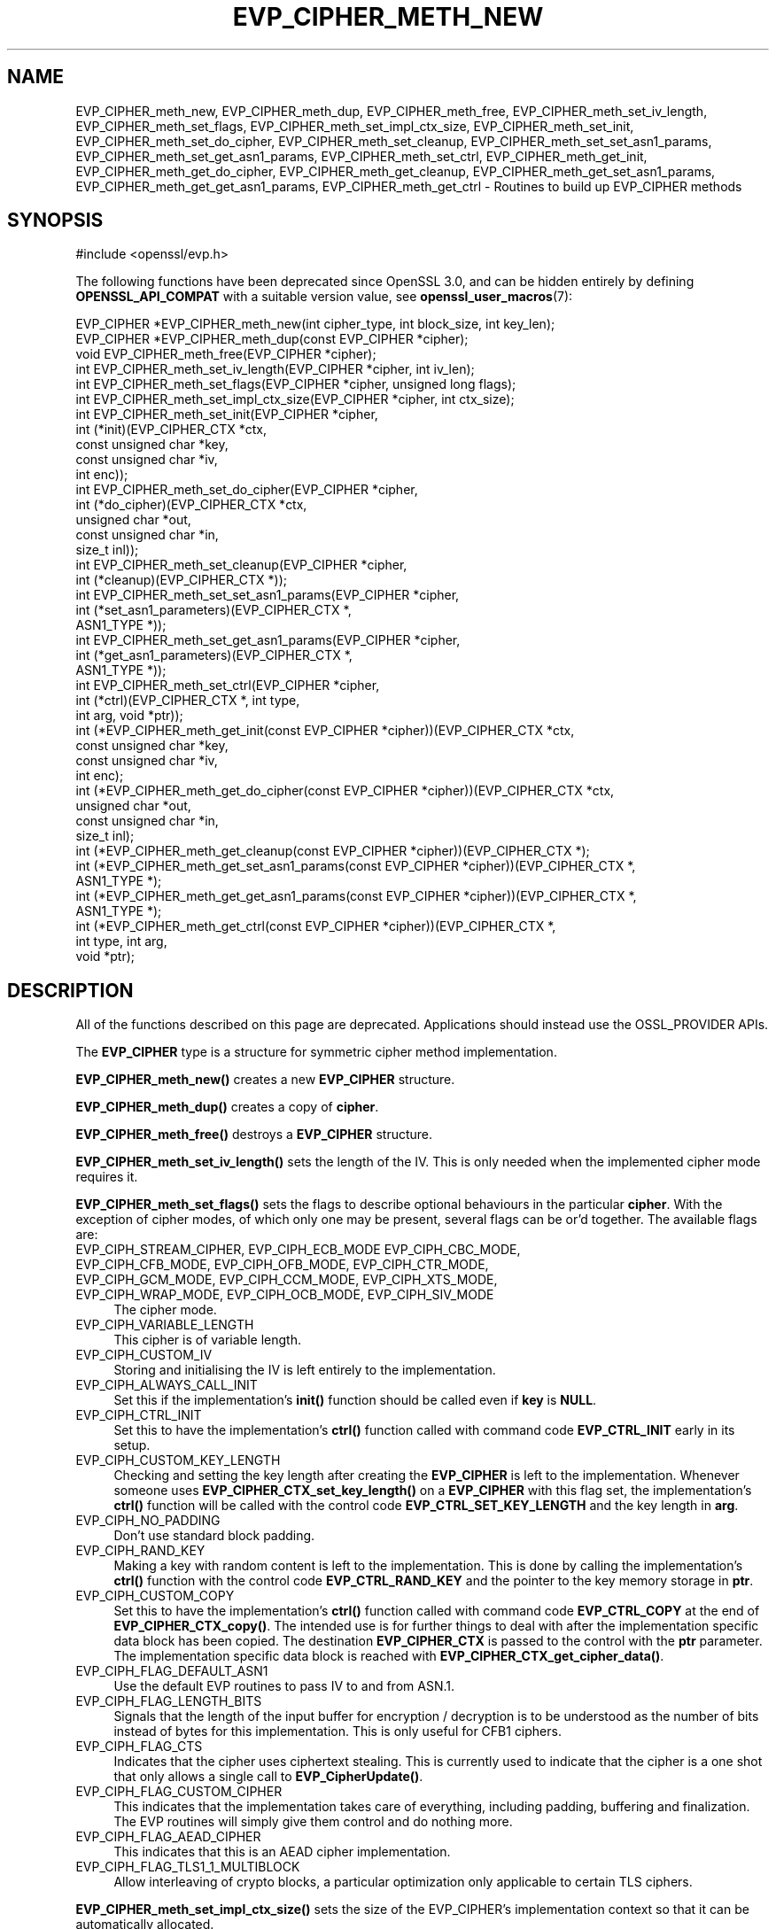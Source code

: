 .\" -*- mode: troff; coding: utf-8 -*-
.\" Automatically generated by Pod::Man 5.01 (Pod::Simple 3.43)
.\"
.\" Standard preamble:
.\" ========================================================================
.de Sp \" Vertical space (when we can't use .PP)
.if t .sp .5v
.if n .sp
..
.de Vb \" Begin verbatim text
.ft CW
.nf
.ne \\$1
..
.de Ve \" End verbatim text
.ft R
.fi
..
.\" \*(C` and \*(C' are quotes in nroff, nothing in troff, for use with C<>.
.ie n \{\
.    ds C` ""
.    ds C' ""
'br\}
.el\{\
.    ds C`
.    ds C'
'br\}
.\"
.\" Escape single quotes in literal strings from groff's Unicode transform.
.ie \n(.g .ds Aq \(aq
.el       .ds Aq '
.\"
.\" If the F register is >0, we'll generate index entries on stderr for
.\" titles (.TH), headers (.SH), subsections (.SS), items (.Ip), and index
.\" entries marked with X<> in POD.  Of course, you'll have to process the
.\" output yourself in some meaningful fashion.
.\"
.\" Avoid warning from groff about undefined register 'F'.
.de IX
..
.nr rF 0
.if \n(.g .if rF .nr rF 1
.if (\n(rF:(\n(.g==0)) \{\
.    if \nF \{\
.        de IX
.        tm Index:\\$1\t\\n%\t"\\$2"
..
.        if !\nF==2 \{\
.            nr % 0
.            nr F 2
.        \}
.    \}
.\}
.rr rF
.\" ========================================================================
.\"
.IX Title "EVP_CIPHER_METH_NEW 3ossl"
.TH EVP_CIPHER_METH_NEW 3ossl 2024-04-09 3.3.0 OpenSSL
.\" For nroff, turn off justification.  Always turn off hyphenation; it makes
.\" way too many mistakes in technical documents.
.if n .ad l
.nh
.SH NAME
EVP_CIPHER_meth_new, EVP_CIPHER_meth_dup, EVP_CIPHER_meth_free,
EVP_CIPHER_meth_set_iv_length, EVP_CIPHER_meth_set_flags,
EVP_CIPHER_meth_set_impl_ctx_size, EVP_CIPHER_meth_set_init,
EVP_CIPHER_meth_set_do_cipher, EVP_CIPHER_meth_set_cleanup,
EVP_CIPHER_meth_set_set_asn1_params, EVP_CIPHER_meth_set_get_asn1_params,
EVP_CIPHER_meth_set_ctrl, EVP_CIPHER_meth_get_init,
EVP_CIPHER_meth_get_do_cipher, EVP_CIPHER_meth_get_cleanup,
EVP_CIPHER_meth_get_set_asn1_params, EVP_CIPHER_meth_get_get_asn1_params,
EVP_CIPHER_meth_get_ctrl
\&\- Routines to build up EVP_CIPHER methods
.SH SYNOPSIS
.IX Header "SYNOPSIS"
.Vb 1
\& #include <openssl/evp.h>
.Ve
.PP
The following functions have been deprecated since OpenSSL 3.0, and can be
hidden entirely by defining \fBOPENSSL_API_COMPAT\fR with a suitable version value,
see \fBopenssl_user_macros\fR\|(7):
.PP
.Vb 3
\& EVP_CIPHER *EVP_CIPHER_meth_new(int cipher_type, int block_size, int key_len);
\& EVP_CIPHER *EVP_CIPHER_meth_dup(const EVP_CIPHER *cipher);
\& void EVP_CIPHER_meth_free(EVP_CIPHER *cipher);
\&
\& int EVP_CIPHER_meth_set_iv_length(EVP_CIPHER *cipher, int iv_len);
\& int EVP_CIPHER_meth_set_flags(EVP_CIPHER *cipher, unsigned long flags);
\& int EVP_CIPHER_meth_set_impl_ctx_size(EVP_CIPHER *cipher, int ctx_size);
\& int EVP_CIPHER_meth_set_init(EVP_CIPHER *cipher,
\&                              int (*init)(EVP_CIPHER_CTX *ctx,
\&                                          const unsigned char *key,
\&                                          const unsigned char *iv,
\&                                          int enc));
\& int EVP_CIPHER_meth_set_do_cipher(EVP_CIPHER *cipher,
\&                                   int (*do_cipher)(EVP_CIPHER_CTX *ctx,
\&                                                    unsigned char *out,
\&                                                    const unsigned char *in,
\&                                                    size_t inl));
\& int EVP_CIPHER_meth_set_cleanup(EVP_CIPHER *cipher,
\&                                 int (*cleanup)(EVP_CIPHER_CTX *));
\& int EVP_CIPHER_meth_set_set_asn1_params(EVP_CIPHER *cipher,
\&                                         int (*set_asn1_parameters)(EVP_CIPHER_CTX *,
\&                                                                    ASN1_TYPE *));
\& int EVP_CIPHER_meth_set_get_asn1_params(EVP_CIPHER *cipher,
\&                                         int (*get_asn1_parameters)(EVP_CIPHER_CTX *,
\&                                                                    ASN1_TYPE *));
\& int EVP_CIPHER_meth_set_ctrl(EVP_CIPHER *cipher,
\&                              int (*ctrl)(EVP_CIPHER_CTX *, int type,
\&                                          int arg, void *ptr));
\&
\& int (*EVP_CIPHER_meth_get_init(const EVP_CIPHER *cipher))(EVP_CIPHER_CTX *ctx,
\&                                                           const unsigned char *key,
\&                                                           const unsigned char *iv,
\&                                                           int enc);
\& int (*EVP_CIPHER_meth_get_do_cipher(const EVP_CIPHER *cipher))(EVP_CIPHER_CTX *ctx,
\&                                                                unsigned char *out,
\&                                                                const unsigned char *in,
\&                                                                size_t inl);
\& int (*EVP_CIPHER_meth_get_cleanup(const EVP_CIPHER *cipher))(EVP_CIPHER_CTX *);
\& int (*EVP_CIPHER_meth_get_set_asn1_params(const EVP_CIPHER *cipher))(EVP_CIPHER_CTX *,
\&                                                                      ASN1_TYPE *);
\& int (*EVP_CIPHER_meth_get_get_asn1_params(const EVP_CIPHER *cipher))(EVP_CIPHER_CTX *,
\&                                                                      ASN1_TYPE *);
\& int (*EVP_CIPHER_meth_get_ctrl(const EVP_CIPHER *cipher))(EVP_CIPHER_CTX *,
\&                                                           int type, int arg,
\&                                                           void *ptr);
.Ve
.SH DESCRIPTION
.IX Header "DESCRIPTION"
All of the functions described on this page are deprecated.
Applications should instead use the OSSL_PROVIDER APIs.
.PP
The \fBEVP_CIPHER\fR type is a structure for symmetric cipher method
implementation.
.PP
\&\fBEVP_CIPHER_meth_new()\fR creates a new \fBEVP_CIPHER\fR structure.
.PP
\&\fBEVP_CIPHER_meth_dup()\fR creates a copy of \fBcipher\fR.
.PP
\&\fBEVP_CIPHER_meth_free()\fR destroys a \fBEVP_CIPHER\fR structure.
.PP
\&\fBEVP_CIPHER_meth_set_iv_length()\fR sets the length of the IV.
This is only needed when the implemented cipher mode requires it.
.PP
\&\fBEVP_CIPHER_meth_set_flags()\fR sets the flags to describe optional
behaviours in the particular \fBcipher\fR.
With the exception of cipher modes, of which only one may be present,
several flags can be or'd together.
The available flags are:
.IP "EVP_CIPH_STREAM_CIPHER, EVP_CIPH_ECB_MODE EVP_CIPH_CBC_MODE, EVP_CIPH_CFB_MODE, EVP_CIPH_OFB_MODE, EVP_CIPH_CTR_MODE, EVP_CIPH_GCM_MODE, EVP_CIPH_CCM_MODE, EVP_CIPH_XTS_MODE, EVP_CIPH_WRAP_MODE, EVP_CIPH_OCB_MODE, EVP_CIPH_SIV_MODE" 4
.IX Item "EVP_CIPH_STREAM_CIPHER, EVP_CIPH_ECB_MODE EVP_CIPH_CBC_MODE, EVP_CIPH_CFB_MODE, EVP_CIPH_OFB_MODE, EVP_CIPH_CTR_MODE, EVP_CIPH_GCM_MODE, EVP_CIPH_CCM_MODE, EVP_CIPH_XTS_MODE, EVP_CIPH_WRAP_MODE, EVP_CIPH_OCB_MODE, EVP_CIPH_SIV_MODE"
The cipher mode.
.IP EVP_CIPH_VARIABLE_LENGTH 4
.IX Item "EVP_CIPH_VARIABLE_LENGTH"
This cipher is of variable length.
.IP EVP_CIPH_CUSTOM_IV 4
.IX Item "EVP_CIPH_CUSTOM_IV"
Storing and initialising the IV is left entirely to the
implementation.
.IP EVP_CIPH_ALWAYS_CALL_INIT 4
.IX Item "EVP_CIPH_ALWAYS_CALL_INIT"
Set this if the implementation's \fBinit()\fR function should be called even
if \fBkey\fR is \fBNULL\fR.
.IP EVP_CIPH_CTRL_INIT 4
.IX Item "EVP_CIPH_CTRL_INIT"
Set this to have the implementation's \fBctrl()\fR function called with
command code \fBEVP_CTRL_INIT\fR early in its setup.
.IP EVP_CIPH_CUSTOM_KEY_LENGTH 4
.IX Item "EVP_CIPH_CUSTOM_KEY_LENGTH"
Checking and setting the key length after creating the \fBEVP_CIPHER\fR
is left to the implementation.
Whenever someone uses \fBEVP_CIPHER_CTX_set_key_length()\fR on a
\&\fBEVP_CIPHER\fR with this flag set, the implementation's \fBctrl()\fR function
will be called with the control code \fBEVP_CTRL_SET_KEY_LENGTH\fR and
the key length in \fBarg\fR.
.IP EVP_CIPH_NO_PADDING 4
.IX Item "EVP_CIPH_NO_PADDING"
Don't use standard block padding.
.IP EVP_CIPH_RAND_KEY 4
.IX Item "EVP_CIPH_RAND_KEY"
Making a key with random content is left to the implementation.
This is done by calling the implementation's \fBctrl()\fR function with the
control code \fBEVP_CTRL_RAND_KEY\fR and the pointer to the key memory
storage in \fBptr\fR.
.IP EVP_CIPH_CUSTOM_COPY 4
.IX Item "EVP_CIPH_CUSTOM_COPY"
Set this to have the implementation's \fBctrl()\fR function called with
command code \fBEVP_CTRL_COPY\fR at the end of \fBEVP_CIPHER_CTX_copy()\fR.
The intended use is for further things to deal with after the
implementation specific data block has been copied.
The destination \fBEVP_CIPHER_CTX\fR is passed to the control with the
\&\fBptr\fR parameter.
The implementation specific data block is reached with
\&\fBEVP_CIPHER_CTX_get_cipher_data()\fR.
.IP EVP_CIPH_FLAG_DEFAULT_ASN1 4
.IX Item "EVP_CIPH_FLAG_DEFAULT_ASN1"
Use the default EVP routines to pass IV to and from ASN.1.
.IP EVP_CIPH_FLAG_LENGTH_BITS 4
.IX Item "EVP_CIPH_FLAG_LENGTH_BITS"
Signals that the length of the input buffer for encryption /
decryption is to be understood as the number of bits instead of
bytes for this implementation.
This is only useful for CFB1 ciphers.
.IP EVP_CIPH_FLAG_CTS 4
.IX Item "EVP_CIPH_FLAG_CTS"
Indicates that the cipher uses ciphertext stealing. This is currently
used to indicate that the cipher is a one shot that only allows a single call to
\&\fBEVP_CipherUpdate()\fR.
.IP EVP_CIPH_FLAG_CUSTOM_CIPHER 4
.IX Item "EVP_CIPH_FLAG_CUSTOM_CIPHER"
This indicates that the implementation takes care of everything,
including padding, buffering and finalization.
The EVP routines will simply give them control and do nothing more.
.IP EVP_CIPH_FLAG_AEAD_CIPHER 4
.IX Item "EVP_CIPH_FLAG_AEAD_CIPHER"
This indicates that this is an AEAD cipher implementation.
.IP EVP_CIPH_FLAG_TLS1_1_MULTIBLOCK 4
.IX Item "EVP_CIPH_FLAG_TLS1_1_MULTIBLOCK"
Allow interleaving of crypto blocks, a particular optimization only applicable
to certain TLS ciphers.
.PP
\&\fBEVP_CIPHER_meth_set_impl_ctx_size()\fR sets the size of the EVP_CIPHER's
implementation context so that it can be automatically allocated.
.PP
\&\fBEVP_CIPHER_meth_set_init()\fR sets the cipher init function for
\&\fBcipher\fR.
The cipher init function is called by \fBEVP_CipherInit()\fR,
\&\fBEVP_CipherInit_ex()\fR, \fBEVP_EncryptInit()\fR, \fBEVP_EncryptInit_ex()\fR,
\&\fBEVP_DecryptInit()\fR, \fBEVP_DecryptInit_ex()\fR.
.PP
\&\fBEVP_CIPHER_meth_set_do_cipher()\fR sets the cipher function for
\&\fBcipher\fR.
The cipher function is called by \fBEVP_CipherUpdate()\fR,
\&\fBEVP_EncryptUpdate()\fR, \fBEVP_DecryptUpdate()\fR, \fBEVP_CipherFinal()\fR,
\&\fBEVP_EncryptFinal()\fR, \fBEVP_EncryptFinal_ex()\fR, \fBEVP_DecryptFinal()\fR and
\&\fBEVP_DecryptFinal_ex()\fR.
.PP
\&\fBEVP_CIPHER_meth_set_cleanup()\fR sets the function for \fBcipher\fR to do
extra cleanup before the method's private data structure is cleaned
out and freed.
Note that the cleanup function is passed a \fBEVP_CIPHER_CTX *\fR, the
private data structure is then available with
\&\fBEVP_CIPHER_CTX_get_cipher_data()\fR.
This cleanup function is called by \fBEVP_CIPHER_CTX_reset()\fR and
\&\fBEVP_CIPHER_CTX_free()\fR.
.PP
\&\fBEVP_CIPHER_meth_set_set_asn1_params()\fR sets the function for \fBcipher\fR
to set the AlgorithmIdentifier "parameter" based on the passed cipher.
This function is called by \fBEVP_CIPHER_param_to_asn1()\fR.
\&\fBEVP_CIPHER_meth_set_get_asn1_params()\fR sets the function for \fBcipher\fR
that sets the cipher parameters based on an ASN.1 AlgorithmIdentifier
"parameter".
Both these functions are needed when there is a need for custom data
(more or other than the cipher IV).
They are called by \fBEVP_CIPHER_param_to_asn1()\fR and
\&\fBEVP_CIPHER_asn1_to_param()\fR respectively if defined.
.PP
\&\fBEVP_CIPHER_meth_set_ctrl()\fR sets the control function for \fBcipher\fR.
.PP
\&\fBEVP_CIPHER_meth_get_init()\fR, \fBEVP_CIPHER_meth_get_do_cipher()\fR,
\&\fBEVP_CIPHER_meth_get_cleanup()\fR, \fBEVP_CIPHER_meth_get_set_asn1_params()\fR,
\&\fBEVP_CIPHER_meth_get_get_asn1_params()\fR and \fBEVP_CIPHER_meth_get_ctrl()\fR
are all used to retrieve the method data given with the
EVP_CIPHER_meth_set_*() functions above.
.SH "RETURN VALUES"
.IX Header "RETURN VALUES"
\&\fBEVP_CIPHER_meth_new()\fR and \fBEVP_CIPHER_meth_dup()\fR return a pointer to a
newly created \fBEVP_CIPHER\fR, or NULL on failure.
All EVP_CIPHER_meth_set_*() functions return 1.
All EVP_CIPHER_meth_get_*() functions return pointers to their
respective \fBcipher\fR function.
.SH "SEE ALSO"
.IX Header "SEE ALSO"
\&\fBEVP_EncryptInit\fR\|(3)
.SH HISTORY
.IX Header "HISTORY"
All of these functions were deprecated in OpenSSL 3.0.
.PP
The functions described here were added in OpenSSL 1.1.0.
The \fBEVP_CIPHER\fR structure created with these functions became reference
counted in OpenSSL 3.0.
.SH COPYRIGHT
.IX Header "COPYRIGHT"
Copyright 2016\-2020 The OpenSSL Project Authors. All Rights Reserved.
.PP
Licensed under the Apache License 2.0 (the "License").  You may not use
this file except in compliance with the License.  You can obtain a copy
in the file LICENSE in the source distribution or at
<https://www.openssl.org/source/license.html>.
